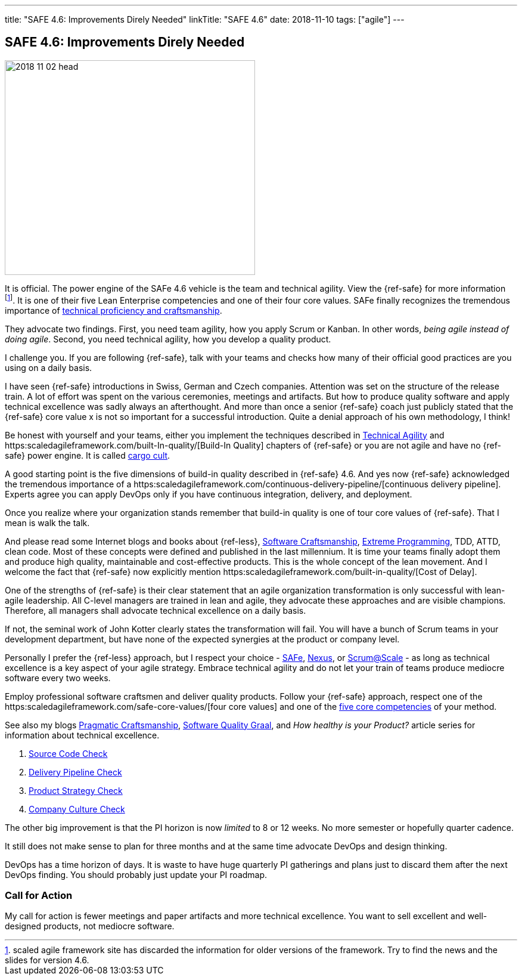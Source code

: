 ---
title: "SAFE 4.6: Improvements Direly Needed"
linkTitle: "SAFE 4.6"
date: 2018-11-10
tags: ["agile"]
---

== SAFE 4.6: Improvements Direly Needed
:author: Marcel Baumann
:email: <marcel.baumann@tangly.net>
:homepage: https://www.tangly.net/
:company: https://www.tangly.net/[tangly llc]

image::2018-11-02-head.png[width=420,height=360,role=left]

It is official.
The power engine of the SAFe 4.6 vehicle is the team and technical agility.
View the {ref-safe} for more information
footnote:[scaled agile framework site has discarded the information for older versions of the framework.
Try to find the news and the slides for version 4.6.].
It is one of their five Lean Enterprise competencies and one of their four core values.
SAFe finally recognizes the tremendous importance of https://scaledagileframework.com/team-and-technical-agility/[technical proficiency and craftsmanship].

They advocate two findings.
First, you need team agility, how you apply Scrum or Kanban.
In other words, _being agile instead of doing agile_.
Second, you need technical agility, how you develop a quality product.

I challenge you.
If you are following {ref-safe}, talk with your teams and checks how many of their official good practices are you using on a daily basis.

I have seen {ref-safe} introductions in Swiss, German and Czech companies.
Attention was set on the structure of the release train.
A lot of effort was spent on the various ceremonies, meetings and artifacts.
But how to produce quality software and apply technical excellence was sadly always an afterthought.
And more than once a senior {ref-safe} coach just publicly stated that the {ref-safe} core value x is not so important for a successful introduction.
Quite a denial approach of his own methodology, I think!

Be honest with yourself and your teams, either you implement the techniques described in https://scaledagileframework.com/team-and-technical-agility/[Technical Agility]
and https:scaledagileframework.com/built-In-quality/[Build-In Quality] chapters of {ref-safe} or you are not agile and have no {ref-safe} power engine.
It is called https://en.wikipedia.org/wiki/Cargo_cult_programming[cargo cult].

A good starting point is the five dimensions of build-in quality described in {ref-safe} 4.6.
And yes now {ref-safe} acknowledged the tremendous importance of a
https:scaledagileframework.com/continuous-delivery-pipeline/[continuous delivery pipeline].
Experts agree you can apply DevOps only if you have continuous integration, delivery, and deployment.

Once you realize where your organization stands remember that build-in quality is one of tour core values of {ref-safe}.
That I mean is walk the talk.

And please read some Internet blogs and books about {ref-less}, https://en.wikipedia.org/wiki/Software_craftsmanship[Software Craftsmanship],
https://en.wikipedia.org/wiki/Extreme_programming[Extreme Programming], TDD, ATTD, clean code.
Most of these concepts were defined and published in the last millennium.
It is time your teams finally adopt them and produce high quality, maintainable and cost-effective products.
This is the whole concept of the lean movement.
And I welcome the fact that {ref-safe} now explicitly mention https:scaledagileframework.com/built-in-quality/[Cost of Delay].

One of the strengths of {ref-safe} is their clear statement that an agile organization transformation is only successful with lean-agile leadership.
All C-level managers are trained in lean and agile, they advocate these approaches and are visible champions.
Therefore, all managers shall advocate technical excellence on a daily basis.

If not, the seminal work of John Kotter clearly states the transformation will fail.
You will have a bunch of Scrum teams in your development department, but have none of the expected synergies at the product or company level.

Personally I prefer the {ref-less} approach, but I respect your choice - https://www.scaledagileframework.com/[SAFe],
https://www.scrum.org/resources/nexus-guide[Nexus], or https://www.scrumatscale.com/scrum-at-scale-guide/[Scrum@Scale] - as long as technical excellence is a key aspect of your agile strategy.
Embrace technical agility and do not let your train of teams produce mediocre software every two weeks.

Employ professional software craftsmen and deliver quality products.
Follow your {ref-safe} approach, respect one of the https:scaledagileframework.com/safe-core-values/[four core values] and one of the
https://scaledagileframework.com/[five core competencies] of your method.

See also my blogs link:../../2018/pragmatic-craftsmanship-professional-software-developer/[Pragmatic Craftsmanship],
link:../../2018/how-to-reach-the-software-quality-graal/[Software Quality Graal], and
_How healthy is your Product?_ article series for information about technical excellence.

. link:../../2018/how-healthy-is-your-product-source-code-check/[Source Code Check]
. link:../../2018/how-healthy-is-your-product-delivery-pipeline-check/[Delivery Pipeline Check]
. link:../../2018/how-healthy-is-your-product-product-strategy-check/[Product Strategy Check]
. link:../../2019/how-healthy-is-your-product-company-culture-check/[Company Culture Check]

The other big improvement is that the PI horizon is now _limited_ to 8 or 12 weeks.
No more semester or hopefully quarter cadence.

It still does not make sense to plan for three months and at the same time advocate DevOps and design thinking.

DevOps has a time horizon of days.
It is waste to have huge quarterly PI gatherings and plans just to discard them after the next DevOps finding.
You should probably just update your PI roadmap.

=== Call for Action

My call for action is fewer meetings and paper artifacts and more technical excellence.
You want to sell excellent and well-designed products, not mediocre software.
